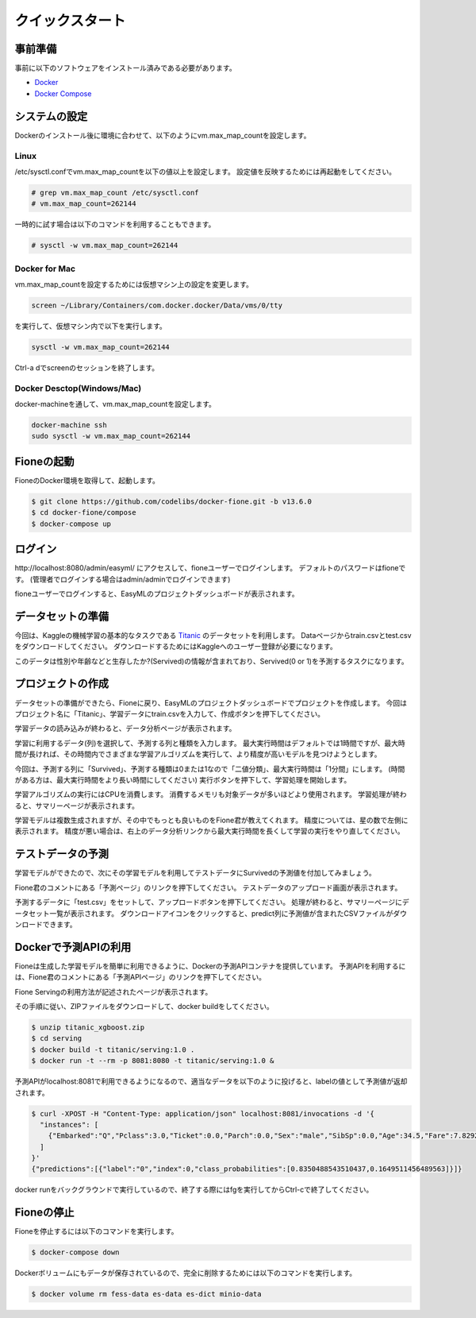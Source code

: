 ================
クイックスタート
================

事前準備
========

事前に以下のソフトウェアをインストール済みである必要があります。

* `Docker <https://docs.docker.com/get-docker/>`_
* `Docker Compose <https://docs.docker.com/compose/>`_

システムの設定
==============

Dockerのインストール後に環境に合わせて、以下のようにvm.max_map_countを設定します。

Linux
-----

/etc/sysctl.confでvm.max_map_countを以下の値以上を設定します。
設定値を反映するためには再起動をしてください。

.. code-block:: bash

    # grep vm.max_map_count /etc/sysctl.conf
    # vm.max_map_count=262144

一時的に試す場合は以下のコマンドを利用することもできます。

.. code-block:: bash

    # sysctl -w vm.max_map_count=262144

Docker for Mac
--------------

vm.max_map_countを設定するためには仮想マシン上の設定を変更します。

.. code-block:: bash

    screen ~/Library/Containers/com.docker.docker/Data/vms/0/tty

を実行して、仮想マシン内で以下を実行します。

.. code-block:: bash

    sysctl -w vm.max_map_count=262144

Ctrl-a dでscreenのセッションを終了します。

Docker Desctop(Windows/Mac)
---------------------------

docker-machineを通して、vm.max_map_countを設定します。

.. code-block:: bash

    docker-machine ssh
    sudo sysctl -w vm.max_map_count=262144

Fioneの起動
===========

FioneのDocker環境を取得して、起動します。

.. code-block:: bash

   $ git clone https://github.com/codelibs/docker-fione.git -b v13.6.0
   $ cd docker-fione/compose
   $ docker-compose up

ログイン
========

\http://localhost:8080/admin/easyml/ にアクセスして、fioneユーザーでログインします。
デフォルトのパスワードはfioneです。
(管理者でログインする場合はadmin/adminでログインできます)

|image0|

fioneユーザーでログインすると、EasyMLのプロジェクトダッシュボードが表示されます。

|image1|

データセットの準備
==================

今回は、Kaggleの機械学習の基本的なタスクである `Titanic <https://www.kaggle.com/c/titanic>`_ のデータセットを利用します。
Dataページからtrain.csvとtest.csvをダウンロードしてください。
ダウンロードするためにはKaggleへのユーザー登録が必要になります。

このデータは性別や年齢などと生存したか?(Servived)の情報が含まれており、Servived(0 or 1)を予測するタスクになります。

プロジェクトの作成
==================

データセットの準備ができたら、Fioneに戻り、EasyMLのプロジェクトダッシュボードでプロジェクトを作成します。
今回はプロジェクト名に「Titanic」、学習データにtrain.csvを入力して、作成ボタンを押下してください。

|image2|

学習データの読み込みが終わると、データ分析ページが表示されます。

|image3|

学習に利用するデータ(列)を選択して、予測する列と種類を入力します。
最大実行時間はデフォルトでは1時間ですが、最大時間が長ければ、その時間内でさまざまな学習アルゴリズムを実行して、より精度が高いモデルを見つけようとします。

今回は、予測する列に「Survived」、予測する種類は0または1なので「二値分類」、最大実行時間は「1分間」にします。
(時間がある方は、最大実行時間をより長い時間にしてください)
実行ボタンを押下して、学習処理を開始します。

|image4|

学習アルゴリズムの実行にはCPUを消費します。
消費するメモリも対象データが多いほどより使用されます。
学習処理が終わると、サマリーページが表示されます。

|image5|

学習モデルは複数生成されますが、その中でもっとも良いものをFione君が教えてくれます。
精度については、星の数で左側に表示されます。
精度が悪い場合は、右上のデータ分析リンクから最大実行時間を長くして学習の実行をやり直してください。

テストデータの予測
==================

学習モデルができたので、次にその学習モデルを利用してテストデータにSurvivedの予測値を付加してみましょう。

Fione君のコメントにある「予測ページ」のリンクを押下してください。
テストデータのアップロード画面が表示されます。

|image6|

予測するデータに「test.csv」をセットして、アップロードボタンを押下してください。
処理が終わると、サマリーページにデータセット一覧が表示されます。
ダウンロードアイコンをクリックすると、predict列に予測値が含まれたCSVファイルがダウンロードできます。

|image7|

Dockerで予測APIの利用
=====================

Fioneは生成した学習モデルを簡単に利用できるように、Dockerの予測APIコンテナを提供しています。
予測APIを利用するには、Fione君のコメントにある「予測APIページ」のリンクを押下してください。

Fione Servingの利用方法が記述されたページが表示されます。

|image8|

その手順に従い、ZIPファイルをダウンロードして、docker buildをしてください。

.. code-block:: bash

   $ unzip titanic_xgboost.zip
   $ cd serving
   $ docker build -t titanic/serving:1.0 .
   $ docker run -t --rm -p 8081:8080 -t titanic/serving:1.0 &

予測APIがlocalhost:8081で利用できるようになるので、適当なデータを以下のように投げると、labelの値として予測値が返却されます。

.. code-block:: bash

   $ curl -XPOST -H "Content-Type: application/json" localhost:8081/invocations -d '{
     "instances": [
       {"Embarked":"Q","Pclass":3.0,"Ticket":0.0,"Parch":0.0,"Sex":"male","SibSp":0.0,"Age":34.5,"Fare":7.8292}
     ]
   }'
   {"predictions":[{"label":"0","index":0,"class_probabilities":[0.8350488543510437,0.1649511456489563]}]}

docker runをバックグラウンドで実行しているので、終了する際にはfgを実行してからCtrl-cで終了してください。

Fioneの停止
===========

Fioneを停止するには以下のコマンドを実行します。

.. code-block:: bash

   $ docker-compose down


Dockerボリュームにもデータが保存されているので、完全に削除するためには以下のコマンドを実行します。

.. code-block:: bash

   $ docker volume rm fess-data es-data es-dict minio-data

.. |image0| image:: ../resources/images/ja/quickstart_login.png
.. |image1| image:: ../resources/images/ja/quickstart_easyml_dashboard.png
.. |image2| image:: ../resources/images/ja/quickstart_easyml_dashboard2.png
.. |image3| image:: ../resources/images/ja/quickstart_easyml_datacolumns.png
.. |image4| image:: ../resources/images/ja/quickstart_easyml_trainjob.png
.. |image5| image:: ../resources/images/ja/quickstart_easyml_summary.png
.. |image6| image:: ../resources/images/ja/quickstart_easyml_testcsv.png
.. |image7| image:: ../resources/images/ja/quickstart_easyml_predictdata.png
.. |image8| image:: ../resources/images/ja/quickstart_easyml_serving.png

